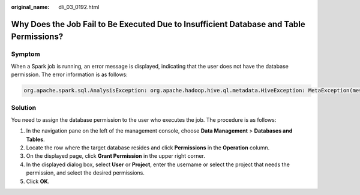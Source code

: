 :original_name: dli_03_0192.html

.. _dli_03_0192:

Why Does the Job Fail to Be Executed Due to Insufficient Database and Table Permissions?
========================================================================================

Symptom
-------

When a Spark job is running, an error message is displayed, indicating that the user does not have the database permission. The error information is as follows:

.. code-block::

   org.apache.spark.sql.AnalysisException: org.apache.hadoop.hive.ql.metadata.HiveException: MetaException(message:Permission denied for resource: databases.xxx,action:SPARK_APP_ACCESS_META)

Solution
--------

You need to assign the database permission to the user who executes the job. The procedure is as follows:

#. In the navigation pane on the left of the management console, choose **Data Management** > **Databases and Tables**.
#. Locate the row where the target database resides and click **Permissions** in the **Operation** column.
#. On the displayed page, click **Grant Permission** in the upper right corner.
#. In the displayed dialog box, select **User** or **Project**, enter the username or select the project that needs the permission, and select the desired permissions.
#. Click **OK**.
